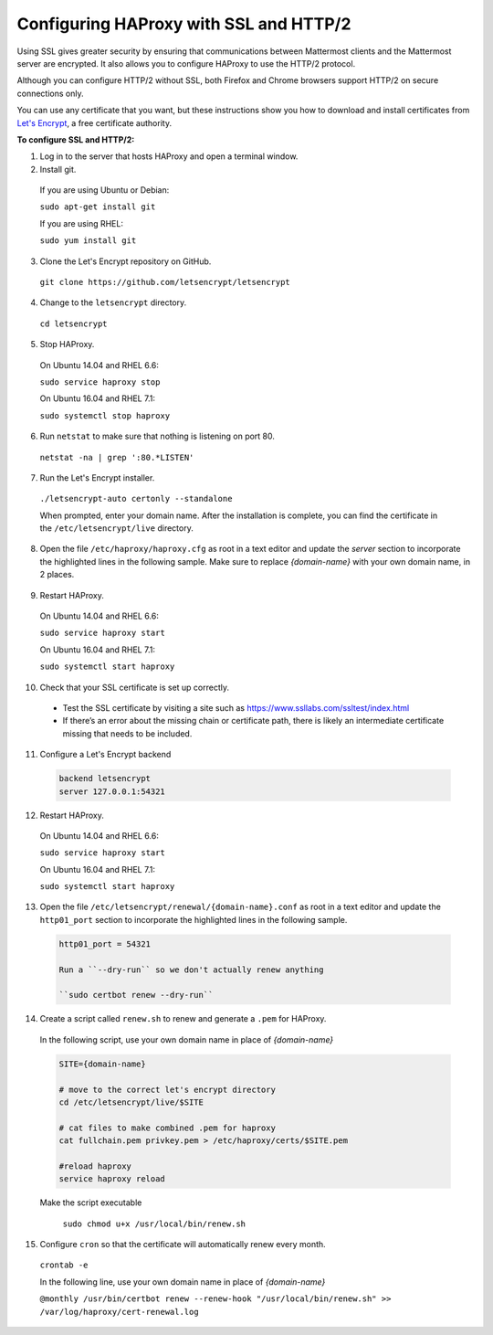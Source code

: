 .. _config-ssl-http2-nginx:

Configuring HAProxy with SSL and HTTP/2
=====================================

Using SSL gives greater security by ensuring that communications between Mattermost clients and the Mattermost server are encrypted. It also allows you to configure HAProxy to use the HTTP/2 protocol.

Although you can configure HTTP/2 without SSL, both Firefox and Chrome browsers support HTTP/2 on secure connections only.

You can use any certificate that you want, but these instructions show you how to download and install certificates from `Let's Encrypt <https://letsencrypt.org/>`_, a free certificate authority.

**To configure SSL and HTTP/2:**

1. Log in to the server that hosts HAProxy and open a terminal window.
2. Install git.

  If you are using Ubuntu or Debian:

  ``sudo apt-get install git``

  If you are using RHEL:

  ``sudo yum install git``

3. Clone the Let's Encrypt repository on GitHub.

  ``git clone https://github.com/letsencrypt/letsencrypt``

4. Change to the ``letsencrypt`` directory.

  ``cd letsencrypt``

5. Stop HAProxy.

  On Ubuntu 14.04 and RHEL 6.6:

  ``sudo service haproxy stop``

  On Ubuntu 16.04 and RHEL 7.1:

  ``sudo systemctl stop haproxy``

6. Run ``netstat`` to make sure that nothing is listening on port 80.

  ``netstat -na | grep ':80.*LISTEN'``

7. Run the Let's Encrypt installer.

  ``./letsencrypt-auto certonly --standalone``

  When prompted, enter your domain name. After the installation is complete, you can find the certificate in the   ``/etc/letsencrypt/live`` directory.

8. Open the file ``/etc/haproxy/haproxy.cfg`` as root in a text editor and update the *server* section to incorporate the highlighted lines in the following sample. Make sure to replace *{domain-name}* with your own domain name, in 2 places.

  .. code-block:: none
    :emphasize-lines: 6-10, 13, 15-23, 33

    .
    .
    .
    frontend www-http
    redirect scheme https code 301 if !{ ssl_fc }
    
    frontend www-https
    bind *:443 ssl crt /etc/haproxy/certs/{domain-name}/{domain-name}.pem
    default_backend mattermost

9. Restart HAProxy.

  On Ubuntu 14.04 and RHEL 6.6:

  ``sudo service haproxy start``

  On Ubuntu 16.04 and RHEL 7.1:

  ``sudo systemctl start haproxy``

10. Check that your SSL certificate is set up correctly.

  * Test the SSL certificate by visiting a site such as https://www.ssllabs.com/ssltest/index.html
  * If there’s an error about the missing chain or certificate path, there is likely an intermediate certificate missing that needs to be included.

11. Configure a Let's Encrypt backend

  .. code-block:: none
  
    backend letsencrypt
    server 127.0.0.1:54321
    
12. Restart HAProxy.

  On Ubuntu 14.04 and RHEL 6.6:

  ``sudo service haproxy start``

  On Ubuntu 16.04 and RHEL 7.1:

  ``sudo systemctl start haproxy``
  
13. Open the file ``/etc/letsencrypt/renewal/{domain-name}.conf`` as root in a text editor and update the ``http01_port`` section to incorporate the highlighted lines in the following sample.

  .. code-block:: none
  
    http01_port = 54321
    
    Run a ``--dry-run`` so we don't actually renew anything
    
    ``sudo certbot renew --dry-run``

14. Create a script called ``renew.sh`` to renew and generate a ``.pem`` for HAProxy.

  In the following script, use your own domain name in place of *{domain-name}*
  
  .. code-block:: none
  
    SITE={domain-name}
    
    # move to the correct let's encrypt directory
    cd /etc/letsencrypt/live/$SITE
    
    # cat files to make combined .pem for haproxy
    cat fullchain.pem privkey.pem > /etc/haproxy/certs/$SITE.pem
    
    #reload haproxy
    service haproxy reload
    
  Make the script executable
  
    ``sudo chmod u+x /usr/local/bin/renew.sh``
    
15. Configure ``cron`` so that the certificate will automatically renew every month.
  
  ``crontab -e``

  In the following line, use your own domain name in place of *{domain-name}*

  ``@monthly /usr/bin/certbot renew --renew-hook "/usr/local/bin/renew.sh" >> /var/log/haproxy/cert-renewal.log``
